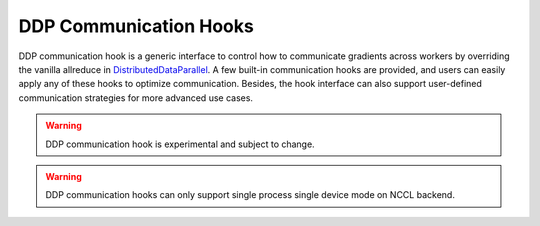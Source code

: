 DDP Communication Hooks
=======================

DDP communication hook is a generic interface to control how to communicate
gradients across workers by overriding the vanilla allreduce in
`DistributedDataParallel <https://pytorch.org/docs/stable/generated/torch.nn.parallel.DistributedDataParallel.html#torch.nn.parallel.DistributedDataParallel.>`_.
A few built-in communication hooks are provided,
and users can easily apply any of these hooks to optimize communication.
Besides, the hook interface can also support user-defined communication
strategies for more advanced use cases.

.. warning ::
    DDP communication hook is experimental and subject to change.

.. warning ::
    DDP communication hooks can only support single process single device mode
    on NCCL backend.
